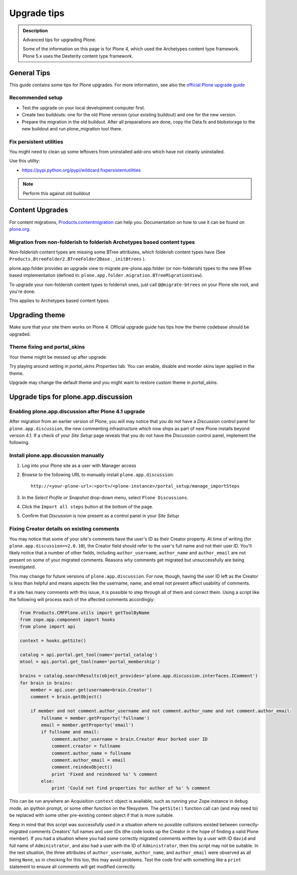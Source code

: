 ============
Upgrade tips
============

.. admonition:: Description

        Advanced tips for upgrading Plone.

        Some of the information on this page is for Plone 4, which used the Archetypes content type framework. Plone 5.x uses the Dexterity content type framework.

General Tips
============

This guide contains some tips for Plone upgrades. For more information, see
also the `official Plone upgrade guide <https://5.docs.plone.org/manage/upgrading/index.html>`_


Recommended setup
-----------------

* Test the upgrade on your local development computer first.

* Create two buildouts: one for the old Plone version (your existing buildout)
  and one for the new version.

* Prepare the migration in the old buildout. After all preparations are done, copy
  the Data.fs and blobstorage to the new buildout and run plone_migration tool there.


Fix persistent utilities
------------------------

You might need to clean up some leftovers from uninstalled add-ons which have
not cleanly uninstalled.

Use this utility:

* https://pypi.python.org/pypi/wildcard.fixpersistentutilities

.. note:: Perform this against old buildout


Content Upgrades
================

For content migrations, `Products.contentmigration
<https://pypi.python.org/pypi/Products.contentmigration/>`_  can help you.
Documentation on how to use it can be found on `plone.org
<https://plone.org/documentation/kb/migrate-custom-types-with-products.contentmigration>`_.


Migration from non-folderish to folderish Archetypes based content types
------------------------------------------------------------------------

Non-folderish content types are missing some BTree attributes, which folderish
content types have (See ``Products.BtreeFolder2.BTreeFolder2Base._initBtrees``
).

plone.app.folder provides an upgrade view to migrate pre-plone.app.folder (or
non-folderish) types to the new BTree based implementation (defined in:
``plone.app.folder.migration.BTreeMigrationView``).

To upgrade your non-folderish content types to folderish ones, just call
``@@migrate-btrees`` on your Plone site root, and you're done.

This applies to Archetypes based content types.


Upgrading theme
===============

Make sure that your site them works on Plone 4.
Official upgrade guide has tips how the theme codebase should
be upgraded.


Theme fixing and portal_skins
-----------------------------

Your theme might be messed up after upgrade.

Try playing around setting in *portal_skins* *Properties* tab.
You can enable, disable and reorder skins layer applied in the theme.

Upgrade may change the default theme and you might want to restore
custom theme in *portal_skins*.


Upgrade tips for plone.app.discussion
=====================================

Enabling plone.app.discussion after Plone 4.1 upgrade
-----------------------------------------------------

After migration from an earlier version of Plone, you will may notice that you
do not have a *Discussion* control panel for ``plone.app.discussion``, the new
commenting infrastructure which now ships as part of new Plone installs beyond
version 4.1.  If a check of your *Site Setup* page reveals that you do not have
the *Discussion* control panel, implement the following.


Install plone.app.discussion manually
-------------------------------------

#. Log into your Plone site as a user with Manager access
#. Browse to the following URL to manually install ``plone.app.discussion``::

    http://<your-plone-url>:<port>/<plone-instance>/portal_setup/manage_importSteps

#. In the *Select Profile or Snapshot* drop-down menu, select
   ``Plone Discussions``.
#. Click the ``Import all steps`` button at the bottom of the page.
#. Confirm that *Discussion* is now present as a control panel in your
   *Site Setup*


Fixing Creator details on existing comments
-------------------------------------------

You may notice that some of your site's comments have the user's ID as their
Creator property.  At time of writing (for ``plone.app.discussion==2.0.10``),
the Creator field should refer to the user's full name and not their user ID.
You'll likely notice that a number of other fields, including
``author_username``, ``author_name`` and ``author_email`` are not present on
some of your migrated comments.  Reasons why comments get migrated but
unsuccessfully are being investigated.

This may change for future versions of ``plone.app.discussion``.  For now,
though, having the user ID left as the Creator is less than helpful and means
aspects like the username, name, and email not present affect usability of
comments.

If a site has many comments with this issue, it is possible to step through all
of them and correct them.  Using a script like the following will process each
of the affected comments accordingly:

.. code-block:: python

    from Products.CMFPlone.utils import getToolByName
    from zope.app.component import hooks
    from plone import api

    context = hooks.getSite()

    catalog = api.portal.get_tool(name='portal_catalog')
    mtool = api.portal.get_tool(name='portal_membership')

    brains = catalog.searchResults(object_provides='plone.app.discussion.interfaces.IComment')
    for brain in brains:
        member = api.user.get(username=brain.Creator')
        comment = brain.getObject()

        if member and not comment.author_username and not comment.author_name and not comment.author_email:
            fullname = member.getProperty('fullname')
            email = member.getProperty('email')
            if fullname and email:
                comment.author_username = brain.Creator #our borked user ID
                comment.creator = fullname
                comment.author_name = fullname
                comment.author_email = email
                comment.reindexObject()
                print 'Fixed and reindexed %s' % comment
            else:
                print 'Could not find properties for author of %s' % comment

This can be run anywhere an Acquisition ``context`` object is available, such
as running your Zope instance in ``debug`` mode, an ipython prompt, or some
other function on the filesystem.  The ``getSite()`` function call can (and may
need to) be replaced with some other pre-existing context object if that is
more suitable.

Keep in mind that this script was successfully used in a situation where no
possible collisions existed between correctly-migrated comments Creators' full
names and user IDs (the code looks up the Creator in the hope of finding a
valid Plone member).  If you had a situation where you had some correctly
migrated comments written by a user with ID ``david`` and full name of
``Administrator``, and also had a user with the ID of ``Administrator``, then
this script may not be suitable.  In the test situation, the three attributes
of ``author_username``, ``author_name``, and ``author_email`` were observed as
all being ``None``, so in checking for this too, this may avoid problems.  Test
the code first with something like a ``print`` statement to ensure all comments
will get modified correctly.

